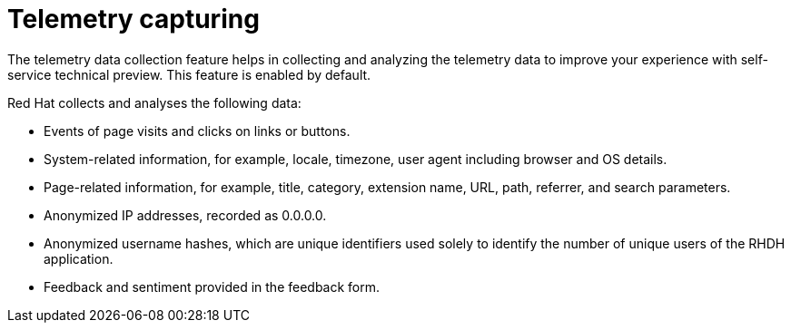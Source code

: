 :_newdoc-version: 2.18.3
:_template-generated: 2025-05-05

ifdef::context[:parent-context-of-self-service-telemetry: {context}]

:_mod-docs-content-type: ASSEMBLY

ifndef::context[]
[id="self-service-telemetry"]
endif::[]
ifdef::context[]
[id="self-service-telemetry_{context}"]
endif::[]

= Telemetry capturing

:context: self-service-telemetry

The telemetry data collection feature helps in collecting and analyzing the telemetry data to improve your experience with self-service technical preview. This feature is enabled by default.

Red Hat collects and analyses the following data:

* Events of page visits and clicks on links or buttons.
* System-related information, for example, locale, timezone, user agent including browser and OS details.
* Page-related information, for example, title, category, extension name, URL, path, referrer, and search parameters.
* Anonymized IP addresses, recorded as 0.0.0.0.
* Anonymized username hashes, which are unique identifiers used solely to identify the number of unique users of the RHDH application.
* Feedback and sentiment provided in the feedback form.

// With Red Hat Developer Hub, you can disable or customize the telemetry data collection feature. 
// For more information, refer to the Telemetry data collection guide in the Red Hat Developer Hub documentation.
// include::devtools/zzz[leveloffset=+1]

ifdef::parent-context-of-self-service-telemetry[:context: {parent-context-of-self-service-telemetry}]
ifndef::parent-context-of-self-service-telemetry[:!context:]


